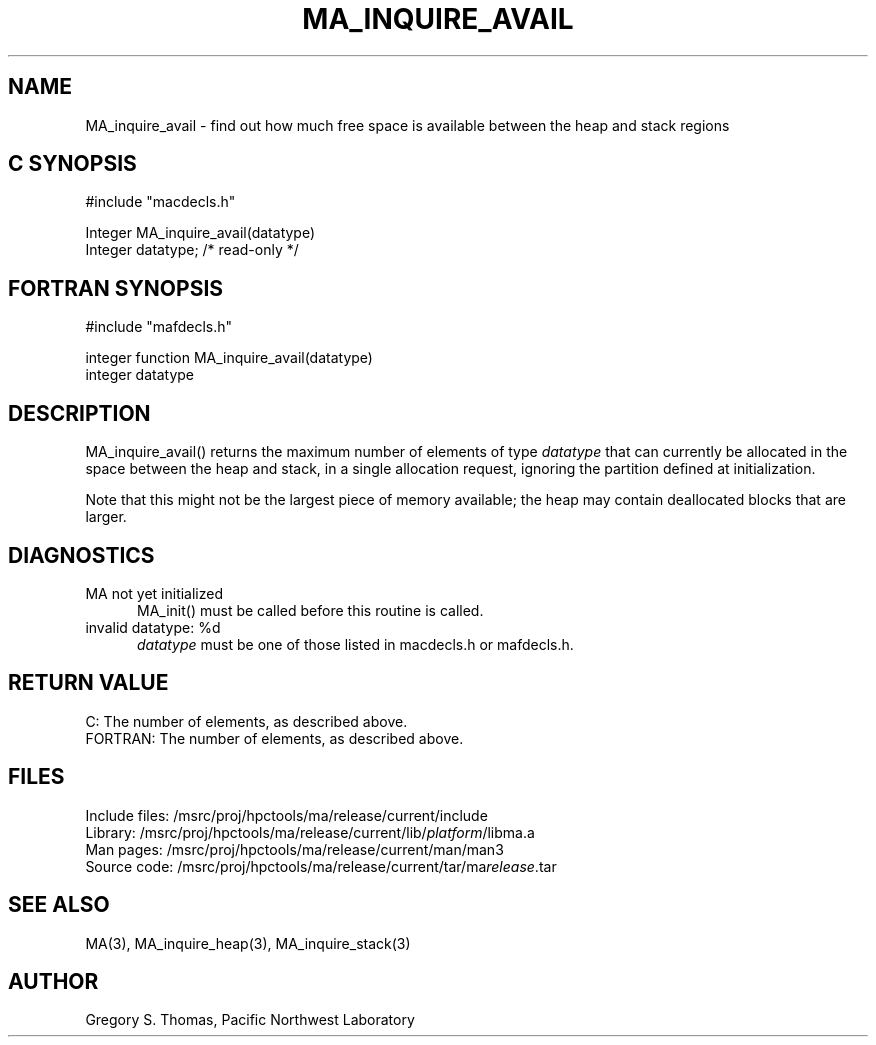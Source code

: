 .TH MA_INQUIRE_AVAIL 3 "3 February 1994" "MA Release 1.7" "MA LIBRARY ROUTINES"
.SH NAME
MA_inquire_avail -
find out how much free space is available between the heap and stack regions
.SH "C SYNOPSIS"
.nf
#include "macdecls.h"

Integer MA_inquire_avail(datatype)
    Integer     datatype;       /* read-only */
.fi
.SH "FORTRAN SYNOPSIS"
.nf
#include "mafdecls.h"

integer function MA_inquire_avail(datatype)
    integer     datatype
.fi
.SH DESCRIPTION
MA_inquire_avail() returns the maximum number of elements of type
.I datatype
that can currently be allocated in the space between the heap and stack,
in a single allocation request,
ignoring the partition defined at initialization.

Note that this might not be the largest piece of memory available;
the heap may contain deallocated blocks that are larger.
.\" .SH USAGE
.SH DIAGNOSTICS
MA not yet initialized
.in +0.5i
MA_init() must be called before this routine is called.
.in
invalid datatype: %d
.in +0.5i
.I datatype
must be one of those listed in macdecls.h or mafdecls.h.
.in
.SH "RETURN VALUE"
C: The number of elements, as described above.
.br
FORTRAN: The number of elements, as described above.
.\" .SH NOTES
.SH FILES
.nf
Include files: /msrc/proj/hpctools/ma/release/current/include
Library:       /msrc/proj/hpctools/ma/release/current/lib/\fIplatform\fR/libma.a
Man pages:     /msrc/proj/hpctools/ma/release/current/man/man3
Source code:   /msrc/proj/hpctools/ma/release/current/tar/ma\fIrelease\fR.tar
.fi
.SH "SEE ALSO"
.na
MA(3),
MA_inquire_heap(3),
MA_inquire_stack(3)
.ad
.SH AUTHOR
Gregory S. Thomas, Pacific Northwest Laboratory
